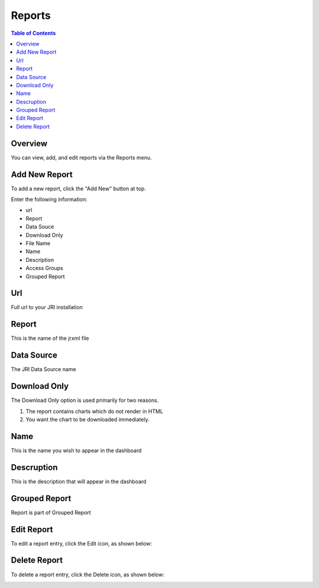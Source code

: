 .. This is a comment. Note how any initial comments are moved by
   transforms to after the document title, subtitle, and docinfo.

.. demo.rst from: http://docutils.sourceforge.net/docs/user/rst/demo.txt

.. |EXAMPLE| image:: static/yi_jing_01_chien.jpg
   :width: 1em

**********************
Reports
**********************

.. contents:: Table of Contents
Overview
==================

You can view, add, and edit reports via the Reports menu.

.. image:: _static/Add-Report.png



Add New Report
================

To add a new report, click the "Add New" button at top.

Enter the following information:

* url	
* Report	
* Data Souce	
* Download Only 
* File Name	
* Name	
* Description	
* Access Groups	
* Grouped Report


Url
===================
Full url to your JRI installation

Report
===================
This is the name of the jrxml file

Data Source
===================
The JRI Data Source name

Download Only
===================
The Download Only option is used primarily for two reasons.

1.  The report contains charts which do not render in HTML
2.  You want the chart to be downloaded immediately.

Name
===================
This is the name you wish to appear in the dashboard

Descruption 
===================
This is the description that will appear in the dashboard

Grouped Report
===================
Report is part of Grouped Report   

Edit Report
===================
To edit a report entry, click the Edit icon, as shown below:

.. image:: _static/Edit-Report.png

Delete Report
===================
To delete a report entry, click the Delete icon, as shown below:

.. image:: _static/Edit-Report.png

